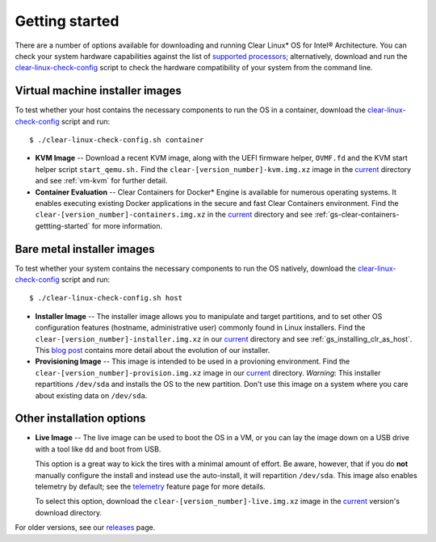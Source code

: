 .. _gs_getting_started:

Getting started
###############

There are a number of options available for downloading and running Clear Linux*
OS for Intel® Architecture. You can check your system hardware capabilities against
the list of `supported processors`_; alternatively, download and run the
`clear-linux-check-config`_ script to check the hardware compatibility of your
system from the command line.


Virtual machine installer images
================================

To test whether your host contains the necessary components to run the OS in
a container, download the `clear-linux-check-config`_ script and run::

   $ ./clear-linux-check-config.sh container

* **KVM Image** -- Download a recent KVM image, along with the UEFI firmware helper,
  ``OVMF.fd`` and the KVM start helper script ``start_qemu.sh.`` Find the
  ``clear-[version_number]-kvm.img.xz`` image in the `current`_ directory and see
  :ref:`vm-kvm` for further detail.

* **Container Evaluation** -- Clear Containers for Docker* Engine is available for
  numerous operating systems. It enables executing existing Docker applications in
  the secure and fast Clear Containers environment. Find the
  ``clear-[version_number]-containers.img.xz`` in the `current`_ directory and see
  :ref:`gs-clear-containers-gettting-started` for more information.


Bare metal installer images
===========================

To test whether your system contains the necessary components to run the OS natively,
download the `clear-linux-check-config`_ script and run::

   $ ./clear-linux-check-config.sh host


* **Installer Image** -- The installer image allows you to manipulate and target
  partitions, and to set other OS configuration features (hostname, administrative user)
  commonly found in Linux installers. Find the ``clear-[version_number]-installer.img.xz``
  in our `current`_ directory and see :ref:`gs_installing_clr_as_host`. This `blog post`_
  contains more detail about the evolution of our installer.

* **Provisioning Image** -- This image is intended to be used in a provioning environment.
  Find the ``clear-[version_number]-provision.img.xz`` image in our `current`_ directory.
  *Warning*: This installer repartitions ``/dev/sda`` and installs the OS to the new
  partition. Don't use this image on a system where you care about existing data on
  ``/dev/sda``.


Other installation options
==========================

* **Live Image** -- The live image can be used to boot the OS in a VM, or you can lay
  the image down on a USB drive with a tool like ``dd`` and boot from USB.

  This option is a great way to kick the tires with a minimal amount of effort.  Be
  aware, however, that if you do **not** manually configure the install and instead use
  the auto-install, it will repartition ``/dev/sda``.  This image also enables telemetry
  by default; see the `telemetry`_ feature page for more details.

  To select this option, download the ``clear-[version_number]-live.img.xz`` image in
  the `current`_ version's download directory.

For older versions, see our `releases`_ page.

.. _clear-linux-check-config: http://download.clearlinux.org/current/clear-linux-check-config.sh
.. _current: http://download.clearlinux.org/current
.. _blog post: https://clearlinux.org/blogs/clear-linux-installer-v20
.. _telemetry: https://clearlinux.org/features/telemetry
.. _supported processors: http://clearlinux.org/documentation/gs_supported_hardware.html
.. _releases: https://download.clearlinux.org/releases